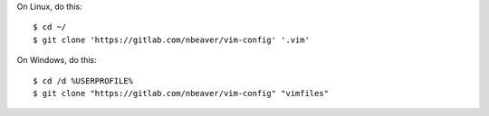 On Linux, do this::

    $ cd ~/
    $ git clone 'https://gitlab.com/nbeaver/vim-config' '.vim'

On Windows, do this::

    $ cd /d %USERPROFILE%
    $ git clone "https://gitlab.com/nbeaver/vim-config" "vimfiles"
